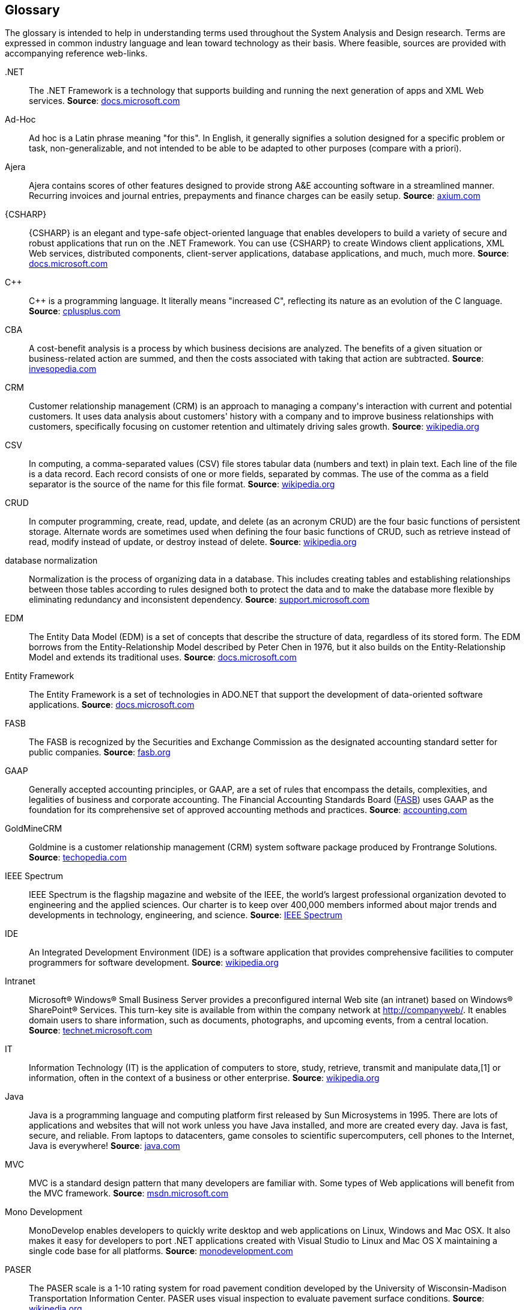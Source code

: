 [glossary]
== Glossary

The glossary is intended to help in understanding terms used throughout
the System Analysis and Design research. Terms are expressed in common industry
language and lean toward technology as their basis. Where feasible, sources are
provided with accompanying reference web-links.

[glossary]
[[dot.net,.NET]].NET::
The .NET Framework is a technology that supports building and running the next
generation of apps and XML Web services.
*Source*: https://docs.microsoft.com/en-us/dotnet/framework/get-started/overview[docs.microsoft.com]

[[adhoc,Ad-Hoc]]Ad-Hoc::
Ad hoc is a Latin phrase meaning "for this". In English, it generally signifies
a solution designed for a specific problem or task, non-generalizable, and not
intended to be able to be adapted to other purposes (compare with a priori).

[[ajera,Ajera]]Ajera::
Ajera contains scores of other features designed to provide strong A&E accounting
software in a streamlined manner. Recurring invoices and journal entries,
prepayments and finance charges can be easily setup.
*Source*: http://www.axium.com/products/ae-specific-accounting.aspx[axium.com]

[[csharp,CSHARP]]{CSHARP}::
{CSHARP} is an elegant and type-safe object-oriented language that enables developers
to build a variety of secure and robust applications that run on the .NET Framework.
You can use {CSHARP} to create Windows client applications, XML Web services,
distributed components, client-server applications, database applications,
and much, much more.
*Source*: https://docs.microsoft.com/en-us/dotnet/csharp/getting-started/introduction-to-the-csharp-language-and-the-net-framework[docs.microsoft.com]

[[cpp,CPP]]{CPP}::
{cpp} is a programming language. It literally means "increased C",
reflecting its nature as an evolution of the C language.
*Source*: http://www.cplusplus.com/info/faq/[cplusplus.com]

[[cba,CBA]]CBA::
A cost-benefit analysis is a process by which business decisions are analyzed.
The benefits of a given situation or business-related action are summed, and
then the costs associated with taking that action are subtracted. 
*Source*: https://www.investopedia.com/terms/c/cost-benefitanalysis.asp[invesopedia.com]

[[crm,CRM]]CRM::
Customer relationship management (CRM) is an approach to managing a company\'s
interaction with current and potential customers. It uses data analysis about
customers' history with a company and to improve business relationships with
customers, specifically focusing on customer retention and ultimately driving
sales growth.
*Source*: https://en.wikipedia.org/wiki/Customer_relationship_management[wikipedia.org]

[[csv,CSV]]CSV::
In computing, a comma-separated values (CSV) file stores tabular data (numbers
and text) in plain text. Each line of the file is a data record. Each record
consists of one or more fields, separated by commas. The use of the comma as a
field separator is the source of the name for this file format.
*Source*: https://en.wikipedia.org/wiki/Comma-separated_values[wikipedia.org]

[[crud,CRUD]]CRUD::
In computer programming, create, read, update, and delete (as an acronym CRUD)
are the four basic functions of persistent storage. Alternate words are
sometimes used when defining the four basic functions of CRUD, such as retrieve
instead of read, modify instead of update, or destroy instead of delete.
*Source*: https://en.wikipedia.org/wiki/Create,_read,_update_and_delete[wikipedia.org]

[[normalization, database normalization]] database normalization::
Normalization is the process of organizing data in a database. This includes 
creating tables and establishing relationships between those tables according 
to rules designed both to protect the data and to make the database more flexible 
by eliminating redundancy and inconsistent dependency.
*Source*: https://support.microsoft.com/en-us/help/283878/description-of-the-database-normalization-basics[support.microsoft.com]


[[edm,EDM]]EDM::
The Entity Data Model (EDM) is a set of concepts that describe the structure of
data, regardless of its stored form. The EDM borrows from the Entity-Relationship
Model described by Peter Chen in 1976, but it also builds on the Entity-Relationship
Model and extends its traditional uses.
*Source*: https://docs.microsoft.com/en-us/dotnet/framework/data/adonet/entity-data-model[docs.microsoft.com]

[[ef6,Entity FrameWork]]Entity Framework::
The Entity Framework is a set of technologies in ADO.NET that support the
development of data-oriented software applications.
*Source*: https://docs.microsoft.com/en-us/dotnet/framework/data/adonet/ef/overview[docs.microsoft.com]

[[fasb,FSAB]]FASB::
The FASB is recognized by the Securities and Exchange Commission as the
designated accounting standard setter for public companies.
*Source*: http://www.fasb.org/facts/[fasb.org]

[[gaap,GAAP]]GAAP::
Generally accepted accounting principles, or GAAP, are a set of rules that
encompass the details, complexities, and legalities of business and corporate
accounting. The Financial Accounting Standards Board (<<fasb,FASB>>) uses GAAP as the
foundation for its comprehensive set of approved accounting methods and
practices.
*Source*: http://www.accounting.com/resources/gaap/[accounting.com]

[[goldminecrm,GoldMineCRM]]GoldMineCRM::
Goldmine is a customer relationship management (CRM) system software package
produced by Frontrange Solutions.
*Source*: https://www.techopedia.com/definition/26958/goldmine[techopedia.com]

[[ieee,IEEE]]IEEE Spectrum::
IEEE Spectrum is the flagship magazine and website of the IEEE, the world’s
largest professional organization devoted to engineering and the applied sciences.
Our charter is to keep over 400,000 members informed about major trends and
developments in technology, engineering, and science.
*Source*: https://spectrum.ieee.org/static/aboutus[IEEE Spectrum]

[[ide,IDE]]IDE::
An Integrated Development Environment (IDE) is a software application that
provides comprehensive facilities to computer programmers for software development.
*Source*: https://en.wikipedia.org/wiki/Integrated_development_environment[wikipedia.org]

[[intranet,Intranet]]Intranet::
Microsoft® Windows® Small Business Server provides a preconfigured internal
Web site (an intranet) based on Windows® SharePoint® Services. This turn-key
site is available from within the company network at http://companyweb/. It
enables domain users to share information, such as documents, photographs, and
upcoming events, from a central location.
*Source*: https://technet.microsoft.com/en-us/library/cc720040(v=ws.10).aspx[technet.microsoft.com]

[[it,IT]]IT::
Information Technology (IT) is the application of computers to store, study,
retrieve, transmit and manipulate data,[1] or information, often in the context
of a business or other enterprise.
*Source*: https://en.wikipedia.org/wiki/Information_technology[wikipedia.org]

[[java,Java]]Java::
Java is a programming language and computing platform first released by Sun
Microsystems in 1995. There are lots of applications and websites that will
not work unless you have Java installed, and more are created every day. Java
is fast, secure, and reliable. From laptops to datacenters, game consoles to
scientific supercomputers, cell phones to the Internet, Java is everywhere!
*Source*: https://www.java.com/en/download/faq/whatis_java.xml[java.com]

[[mvc,MVC]]MVC::
MVC is a standard design pattern that many developers are familiar with. Some
types of Web applications will benefit from the MVC framework.
*Source*: https://msdn.microsoft.com/en-us/library/dd381412(v=vs.108).aspx[msdn.microsoft.com]

[[monodev,Mono Development]]Mono Development::
MonoDevelop enables developers to quickly write desktop and web applications on
Linux, Windows and Mac OSX. It also makes it easy for developers to port .NET
applications created with Visual Studio to Linux and Mac OS X maintaining a
single code base for all platforms.
*Source*: http://www.monodevelop.com/[monodevelopment.com]

[[paser,PASER]]PASER::
The PASER scale is a 1-10 rating system for road pavement condition developed
by the University of Wisconsin-Madison Transportation Information Center.
PASER uses visual inspection to evaluate pavement surface conditions.
*Source*: https://en.wikipedia.org/wiki/Pavement_Surface_Evaluation_and_Rating[wikipedia.org]

[[perl,Perl]]Perl::
"Perl" is a family of languages, "Perl 6" is part of the family, but it is a
separate language which has its own development team. Its existence has no
significant impact on the continuing development of "Perl 5".
*Source*: https://www.perl.org/about.html[perl.org]

[[php,PHP]]PHP::
 PHP is mainly focused on server-side scripting, so you can do anything any
 other CGI program can do, such as collect form data, generate dynamic page
 content, or send and receive cookies. But PHP can do much more.
 *Source*: http://php.net/manual/en/intro-whatcando.php[php.net]

[[python,Python]]Python::
Python is an interpreted, object-oriented, high-level programming language with
dynamic semantics.
*Source*: https://www.python.org/doc/essays/blurb/[python.org]

[[rdbms,RDBMS]]RDBMS::
A database is a means of storing information in such a way that information can
be retrieved from it. In simplest terms, a relational database is one that
presents information in tables with rows and columns. A Database Management
System (DBMS) handles the way data is stored, maintained, and retrieved. In the
case of a relational database, a Relational Database Management System (RDBMS)
performs these tasks.
*Source*: https://docs.oracle.com/javase/tutorial/jdbc/overview/database.html[docs.oracle.com]

[[rfq,RFQ]]RFQ::
A Request For Quote (RFQ) is a type of procurement solicitation in which a
company asks outside vendors to offer a quote for the completion of a
specific task or project.
*Source*: https://www.investopedia.com/terms/r/request-for-quote.asp[investopedia.com]

[[rot,ROI]]ROI::
Return Of Investment (ROI) is a performance measure used to evaluate the efficiency of an investment or to
compare the efficiency of a number of different investments. ROI measures the
amount of return on an investment relative to the investment’s cost.
*Source*: https://www.investopedia.com/terms/r/returnoninvestment.asp[[investopedia.com]

[[ruby,Ruby]]Ruby::
A dynamic, open source programming language with a focus on simplicity and
productivity. It has an elegant syntax that is natural to read and easy to write.
*Source*: https://www.ruby-lang.org/en/[ruby-lang.org]

[[sa,SA]]SA::
System Analysis (SA) is the act, process, or profession of studying an activity (such
as a procedure, a business, or a physiological function) typically by
mathematical means in order to define its goals or purposes and to discover
operations and procedures for accomplishing them most efficiently.
*Source*: https://www.merriam-webster.com/dictionary/systems%20analysis[merriam-webster.com]

[[tsep,TSEP]]TSEP::
The Montana Treasure Statement Endowment Program (TSEP) is a state-funded program
that is designed to help address the "affordability" of local infrastructure
projects by providing grants to lower the cost of constructing public facilities.
*Source*: http://comdev.mt.gov/programs/TSEP[comdev.mt.gov]

[[webapi,Web API]]Web API::
ASP.NET Web API is a framework that makes it easy to build HTTP services that
reach a broad range of clients, including browsers and mobile devices.
*Source*: https://msdn.microsoft.com/en-us/library/hh833994(v=vs.108).aspx[docs.microsoft.com]

[[usfs,USFS]]USFS::
United States Forest Service (USFS) is a multi-faceted agency that manages and protects 154 national forests
and 20 grasslands in 43 states and Puerto Rico. The agency’s mission is to
sustain the health, diversity, and productivity of the nation’s forests and
grasslands to meet the needs of present and future generations.
*Source*: https://www.fs.fed.us/about-agency[fs.fed.us]

[[studio,Visual Studio]]Visual Studio::
Fully-featured integrated development environment (<<ide,IDE>>) for Android, iOS,
Windows, web, and cloud.
*Source*: https://www.visualstudio.com/vs/[code.visualstudio.com]

[[vb.net,VB.NET]]VB.Net::
Visual Basic is engineered for productively building type-safe and
object-oriented applications.
*Source*: https://docs.microsoft.com/en-us/dotnet/visual-basic/[docs.microsoft.com]

[[vscore,VS Core]]VS Core::
DOT.Net Core gives you a blazing fast and modular platform for creating server
applications that run on Windows, Linux and Mac. Use Visual Studio Code with the
{csharp} extension to get a powerful editing experience with full support for
{csharp} IntelliSense (smart code completion) and debugging.
*Source*: https://code.visualstudio.com/docs/other/dotnet[code.visualstudio.com]

[[vpn,VPN]]VPN::
A Virtual Private Network (VPN) extends a corporate network through encrypted connections made over the
Internet. Because the traffic is encrypted between the device and the network,
traffic remains private as it travels.
*Source*: https://www.cisco.com/c/en/us/products/security/vpn-endpoint-security-clients/what-is-vpn.html[cisco.com]

[[webserver,Web Server]]Web Server::
The primary function of a web server is to store, process and deliver web pages
to clients. The communication between client and server takes place using the
Hypertext Transfer Protocol (HTTP).
*Source*: https://en.wikipedia.org/wiki/Web_server[wikipedia.org]
